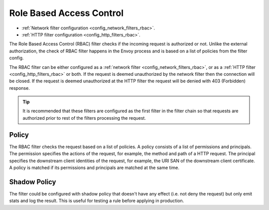 .. _arch_overview_rbac:

Role Based Access Control
=========================

* :ref:`Network filter configuration <config_network_filters_rbac>`.
* :ref:`HTTP filter configuration <config_http_filters_rbac>`.

The Role Based Access Control (RBAC) filter checks if the incoming request is authorized or not.
Unlike the external authorization, the check of RBAC filter happens in the Envoy process and is
based on a list of policies from the filter config.

The RBAC filter can be either configured as a :ref:`network filter <config_network_filters_rbac>`,
or as a :ref:`HTTP filter <config_http_filters_rbac>` or both. If the request is deemed unauthorized
by the network filter then the connection will be closed. If the request is deemed unauthorized at
the HTTP filter the request will be denied with 403 (Forbidden) response.

.. tip::
  It is recommended that these filters are configured as the first filter in the filter chain so
  that requests are authorized prior to rest of the filters processing the request.

Policy
------

The RBAC filter checks the request based on a list of policies. A policy consists of a list of
permissions and principals. The permission specifies the actions of the request, for example, the
method and path of a HTTP request. The principal specifies the downstream client identities of the
request, for example, the URI SAN of the downstream client certificate. A policy is matched if its
permissions and principals are matched at the same time.

Shadow Policy
-------------

The filter could be configured with shadow policy that doesn't have any effect (i.e. not deny the
request) but only emit stats and log the result. This is useful for testing a rule before applying
in production.

